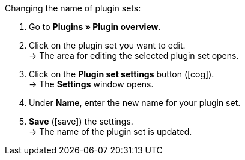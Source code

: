 :icons: font
:docinfodir: /workspace/manual-adoc
:docinfo1:

[.instruction]
Changing the name of plugin sets:

. Go to *Plugins » Plugin overview*.
. Click on the plugin set you want to edit. +
→ The area for editing the selected plugin set opens.
. Click on the *Plugin set settings* button (icon:cog[]). +
→ The *Settings* window opens.
. Under *Name*, enter the new name for your plugin set.
. *Save* (icon:save[role=green]) the settings. +
→ The name of the plugin set is updated.